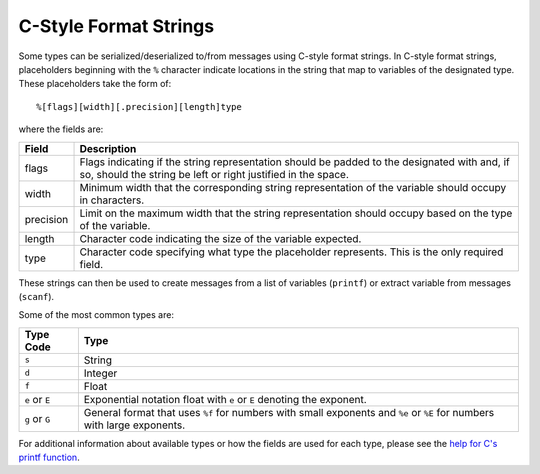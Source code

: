 .. _c_style_format_strings_rst:

C-Style Format Strings
======================


Some types can be serialized/deserialized to/from messages using C-style 
format strings. In C-style format strings, placeholders beginning with the 
``%`` character indicate locations in the string that map to variables of 
the designated type. These placeholders take the form of::

  %[flags][width][.precision][length]type

where the fields are:

=========    ===================================================================
Field        Description
=========    ===================================================================
flags        Flags indicating if the string representation should be padded to 
             the designated with and, if so, should the string be left or right 
             justified in the space.
width        Minimum width that the corresponding string representation of the 
             variable should occupy in characters.
precision    Limit on the maximum width that the string representation should 
             occupy based on the type of the variable.
length       Character code indicating the size of the variable expected.
type         Character code specifying what type the placeholder represents.
             This is the only required field.
=========    ===================================================================


These strings can then be used to create messages from a list of variables 
(``printf``) or extract variable from messages (``scanf``).

Some of the most common types are:

==============    =============================================================
Type Code         Type
==============    =============================================================
``s``             String
``d``             Integer
``f``             Float
``e`` or ``E``    Exponential notation float with ``e`` or ``E`` denoting the 
                  exponent.
``g`` or ``G``    General format that uses ``%f`` for numbers with small 
                  exponents and ``%e`` or ``%E`` for numbers with large 
		  exponents.
==============    =============================================================


For additional information about available types or how the fields are used for 
each type, please see the 
`help for C's printf function <http://en.cppreference.com/w/cpp/io/c/fprintf>`_.
